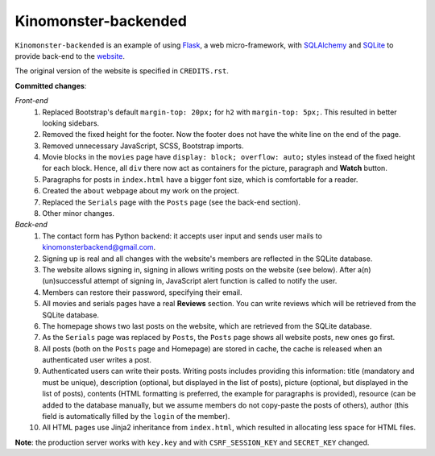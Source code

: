 *********************
Kinomonster-backended
*********************

``Kinomonster-backended`` is an example of using `Flask <https://flask.palletsprojects.com/en/1.1.x/#>`_, a web micro-framework, with `SQLAlchemy <https://www.sqlalchemy.org/>`_ and `SQLite <https://www.sqlite.org/index.html>`_ to provide back-end to the `website <https://n1rvanas.github.io/Kinomonster/>`_.

The original version of the website is specified in ``CREDITS.rst``.

**Committed changes**:

*Front-end*
  1. Replaced Bootstrap's default ``margin-top: 20px;`` for ``h2`` with ``margin-top: 5px;``. This resulted in better looking sidebars.

  2. Removed the fixed height for the footer. Now the footer does not have the white line on the end of the page.

  3. Removed unnecessary JavaScript, SCSS, Bootstrap imports.

  4. Movie blocks in the ``movies`` page have ``display: block; overflow: auto;`` styles instead of the fixed height for each block. Hence, all ``div`` there now act as containers for the picture, paragraph and **Watch** button.

  5. Paragraphs for posts in ``index.html`` have a bigger font size, which is comfortable for a reader.

  6. Created the ``about`` webpage about my work on the project.

  7. Replaced the ``Serials`` page with the ``Posts`` page (see the back-end section).

  8. Other minor changes.

*Back-end*
  1. The contact form has Python backend: it accepts user input and sends user mails to kinomonsterbackend@gmail.com.

  2. Signing up is real and all changes with the website's members are reflected in the SQLite database.

  3. The website allows signing in, signing in allows writing posts on the website (see below). After a(n) (un)successful attempt of signing in, JavaScript alert function is called to notify the user.

  4. Members can restore their password, specifying their email.

  5. All movies and serials pages have a real **Reviews** section. You can write reviews which will be retrieved from the SQLite database.

  6. The homepage shows two last posts on the website, which are retrieved from the SQLite database.

  7. As the ``Serials`` page was replaced by ``Posts``, the ``Posts`` page shows all website posts, new ones go first.

  8. All posts (both on the ``Posts`` page and Homepage) are stored in cache, the cache is released when an authenticated user writes a post.

  9. Authenticated users can write their posts. Writing posts includes providing this information: title (mandatory and must be unique), description (optional, but displayed in the list of posts), picture (optional, but displayed in the list of posts), contents (HTML formatting is preferred, the example for paragraphs is provided), resource (can be added to the database manually, but we assume members do not copy-paste the posts of others), author (this field is automatically filled by the ``login`` of the member).

  10. All HTML pages use Jinja2 inheritance from ``index.html``, which resulted in allocating less space for HTML files. 


**Note**: the production server works with ``key.key`` and with ``CSRF_SESSION_KEY`` and ``SECRET_KEY`` changed.
